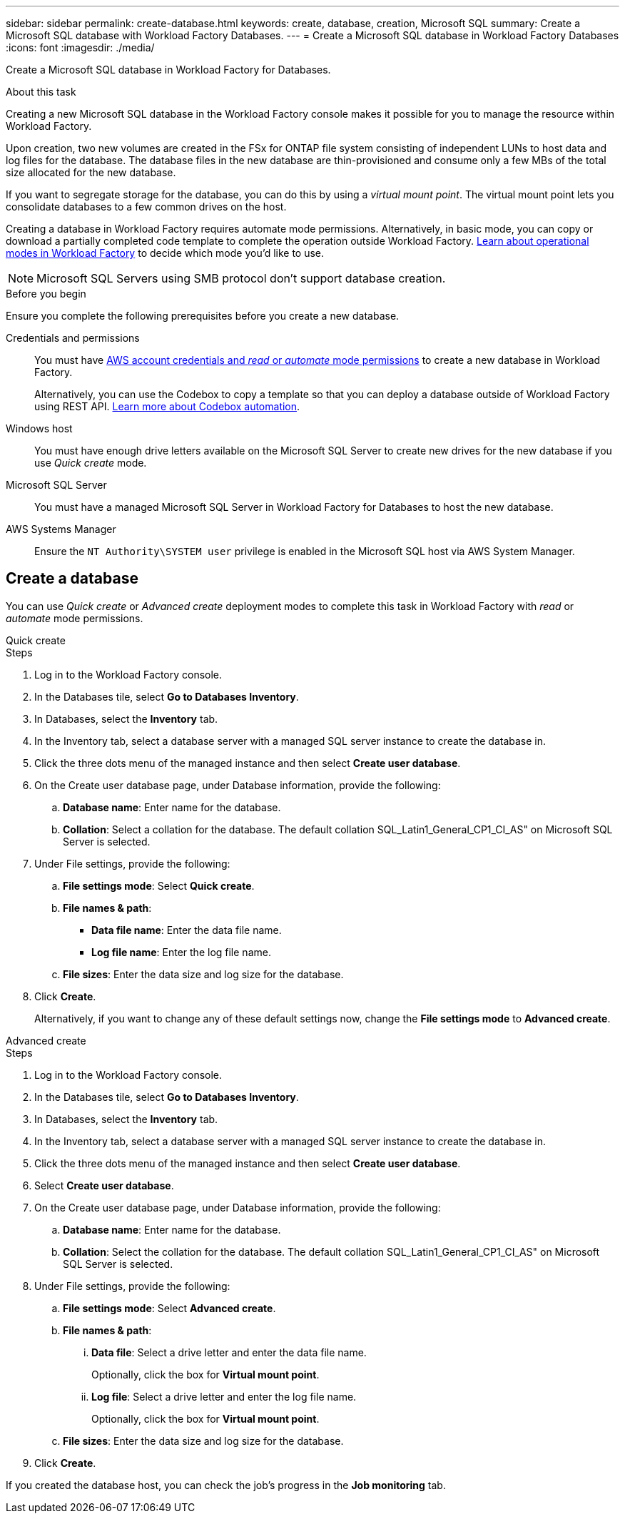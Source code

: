 ---
sidebar: sidebar
permalink: create-database.html
keywords: create, database, creation, Microsoft SQL
summary: Create a Microsoft SQL database with Workload Factory Databases. 
---
= Create a Microsoft SQL database in Workload Factory Databases
:icons: font
:imagesdir: ./media/

[.lead]
Create a Microsoft SQL database in Workload Factory for Databases. 

.About this task
Creating a new Microsoft SQL database in the Workload Factory console makes it possible for you to manage the resource within Workload Factory. 

Upon creation, two new volumes are created in the FSx for ONTAP file system consisting of independent LUNs to host data and log files for the database. The database files in the new database are thin-provisioned and consume only a few MBs of the total size allocated for the new database. 

If you want to segregate storage for the database, you can do this by using a _virtual mount point_. The virtual mount point lets you consolidate databases to a few common drives on the host. 

Creating a database in Workload Factory requires automate mode permissions. Alternatively, in basic mode, you can copy or download a partially completed code template to complete the operation outside Workload Factory. link:https://docs.netapp.com/us-en/workload-setup-admin/operational-modes.html[Learn about operational modes in Workload Factory^] to decide which mode you'd like to use. 

NOTE: Microsoft SQL Servers using SMB protocol don't support database creation. 

.Before you begin
Ensure you complete the following prerequisites before you create a new database. 

Credentials and permissions::: You must have link:https://docs.netapp.com/us-en/workload-setup-admin/add-credentials.html[AWS account credentials and _read_ or _automate_ mode permissions^] to create a new database in Workload Factory. 
+
Alternatively, you can use the Codebox to copy a template so that you can deploy a database outside of Workload Factory using REST API. link:https://docs.netapp.com/us-en/workload-setup-admin/codebox-automation.html[Learn more about Codebox automation^].

Windows host::: You must have enough drive letters available on the Microsoft SQL Server to create new drives for the new database if you use _Quick create_ mode. 

Microsoft SQL Server::: You must have a managed Microsoft SQL Server in Workload Factory for Databases to host the new database. 

AWS Systems Manager::: Ensure the `NT Authority\SYSTEM user` privilege is enabled in the Microsoft SQL host via AWS System Manager. 

== Create a database
You can use _Quick create_ or _Advanced create_ deployment modes to complete this task in Workload Factory with _read_ or _automate_ mode permissions.

[role="tabbed-block"]
====

.Quick create
-- 
.Steps
. Log in to the Workload Factory console.
. In the Databases tile, select *Go to Databases Inventory*.
. In Databases, select the *Inventory* tab. 
. In the Inventory tab, select a database server with a managed SQL server instance to create the database in.
. Click the three dots menu of the managed instance and then select *Create user database*.
. On the Create user database page, under Database information, provide the following: 
.. *Database name*: Enter name for the database. 
.. *Collation*: Select a collation for the database. The default collation SQL_Latin1_General_CP1_CI_AS" on Microsoft SQL Server is selected. 
. Under File settings, provide the following: 
.. *File settings mode*: Select *Quick create*. 
.. *File names & path*:
+
* *Data file name*: Enter the data file name.
* *Log file name*: Enter the log file name. 
.. *File sizes*: Enter the data size and log size for the database. 
. Click *Create*.
+ 
Alternatively, if you want to change any of these default settings now, change the *File settings mode* to *Advanced create*. 
--

.Advanced create
--
.Steps
. Log in to the Workload Factory console.
. In the Databases tile, select *Go to Databases Inventory*.
. In Databases, select the *Inventory* tab. 
. In the Inventory tab, select a database server with a managed SQL server instance to create the database in.
. Click the three dots menu of the managed instance and then select *Create user database*.
. Select *Create user database*.
. On the Create user database page, under Database information, provide the following: 
.. *Database name*: Enter name for the database. 
.. *Collation*: Select the collation for the database. The default collation SQL_Latin1_General_CP1_CI_AS" on Microsoft SQL Server is selected. 
. Under File settings, provide the following: 
.. *File settings mode*: Select *Advanced create*. 
.. *File names & path*:
... *Data file*: Select a drive letter and enter the data file name.
+
Optionally, click the box for *Virtual mount point*.
... *Log file*: Select a drive letter and enter the log file name. 
+
Optionally, click the box for *Virtual mount point*.
.. *File sizes*: Enter the data size and log size for the database.
. Click *Create*.
 
--

====

If you created the database host, you can check the job's progress in the *Job monitoring* tab. 